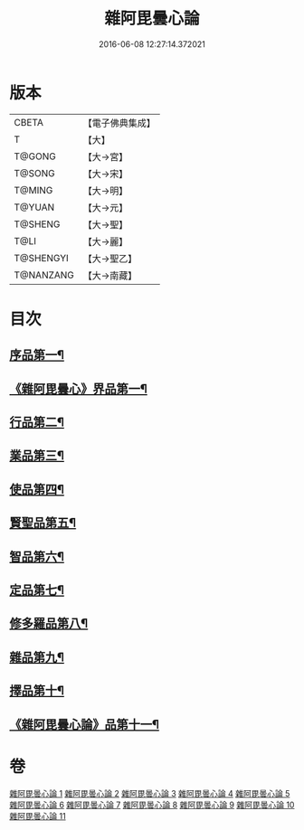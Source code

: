 #+TITLE: 雜阿毘曇心論 
#+DATE: 2016-06-08 12:27:14.372021

* 版本
 |     CBETA|【電子佛典集成】|
 |         T|【大】     |
 |    T@GONG|【大→宮】   |
 |    T@SONG|【大→宋】   |
 |    T@MING|【大→明】   |
 |    T@YUAN|【大→元】   |
 |   T@SHENG|【大→聖】   |
 |      T@LI|【大→麗】   |
 | T@SHENGYI|【大→聖乙】  |
 | T@NANZANG|【大→南藏】  |

* 目次
** [[file:KR6l0017_001.txt::001-0869c7][序品第一¶]]
** [[file:KR6l0017_001.txt::001-0870b10][《雜阿毘曇心》界品第一¶]]
** [[file:KR6l0017_002.txt::002-0880c19][行品第二¶]]
** [[file:KR6l0017_003.txt::003-0888a12][業品第三¶]]
** [[file:KR6l0017_004.txt::004-0899c13][使品第四¶]]
** [[file:KR6l0017_005.txt::005-0907c23][賢聖品第五¶]]
** [[file:KR6l0017_006.txt::006-0916c7][智品第六¶]]
** [[file:KR6l0017_007.txt::007-0923c26][定品第七¶]]
** [[file:KR6l0017_008.txt::008-0931b21][修多羅品第八¶]]
** [[file:KR6l0017_009.txt::009-0942b23][雜品第九¶]]
** [[file:KR6l0017_010.txt::010-0950b6][擇品第十¶]]
** [[file:KR6l0017_011.txt::011-0963c24][《雜阿毘曇心論》品第十一¶]]

* 卷
[[file:KR6l0017_001.txt][雜阿毘曇心論 1]]
[[file:KR6l0017_002.txt][雜阿毘曇心論 2]]
[[file:KR6l0017_003.txt][雜阿毘曇心論 3]]
[[file:KR6l0017_004.txt][雜阿毘曇心論 4]]
[[file:KR6l0017_005.txt][雜阿毘曇心論 5]]
[[file:KR6l0017_006.txt][雜阿毘曇心論 6]]
[[file:KR6l0017_007.txt][雜阿毘曇心論 7]]
[[file:KR6l0017_008.txt][雜阿毘曇心論 8]]
[[file:KR6l0017_009.txt][雜阿毘曇心論 9]]
[[file:KR6l0017_010.txt][雜阿毘曇心論 10]]
[[file:KR6l0017_011.txt][雜阿毘曇心論 11]]

